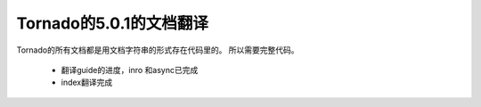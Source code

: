 Tornado的5.0.1的文档翻译
~~~~~~

Tornado的所有文档都是用文档字符串的形式存在代码里的。
所以需要完整代码。

   *  翻译guide的进度，inro 和async已完成
   *  index翻译完成
